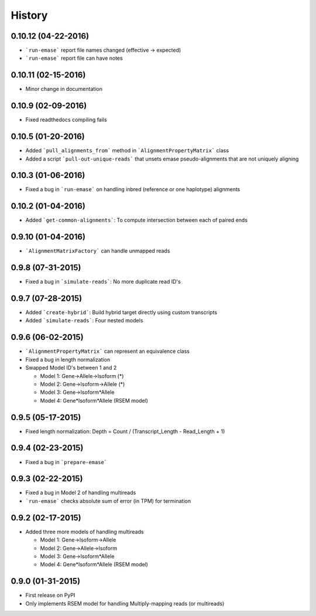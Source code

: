 .. :changelog:

History
-------

0.10.12 (04-22-2016)
~~~~~~~~~~~~~~~~~~~
* ```run-emase``` report file names changed (effective -> expected)
* ```run-emase``` report file can have notes

0.10.11 (02-15-2016)
~~~~~~~~~~~~~~~~~~~
* Minor change in documentation

0.10.9 (02-09-2016)
~~~~~~~~~~~~~~~~~~~
* Fixed readthedocs compiling fails

0.10.5 (01-20-2016)
~~~~~~~~~~~~~~~~~~~
* Added ```pull_alignments_from``` method in ```AlignmentPropertyMatrix``` class
* Added a script ```pull-out-unique-reads``` that unsets emase pseudo-alignments that are not uniquely aligning

0.10.3 (01-06-2016)
~~~~~~~~~~~~~~~~~~~
* Fixed a bug in ```run-emase``` on handling inbred (reference or one haplotype) alignments

0.10.2 (01-04-2016)
~~~~~~~~~~~~~~~~~~~
* Added ```get-common-alignments```: To compute intersection between each of paired ends

0.9.10 (01-04-2016)
~~~~~~~~~~~~~~~~~~~
* ```AlignmentMatrixFactory``` can handle unmapped reads

0.9.8 (07-31-2015)
~~~~~~~~~~~~~~~~~~
* Fixed a bug in ```simulate-reads```: No more duplicate read ID's

0.9.7 (07-28-2015)
~~~~~~~~~~~~~~~~~~
* Added ```create-hybrid```: Build hybrid target directly using custom transcripts
* Added ```simulate-reads```: Four nested models

0.9.6 (06-02-2015)
~~~~~~~~~~~~~~~~~~
* ```AlignmentPropertyMatrix``` can represent an equivalence class
* Fixed a bug in length normalization
* Swapped Model ID's between 1 and 2

  - Model 1: Gene->Allele->Isoform (*)
  - Model 2: Gene->Isoform->Allele (*)
  - Model 3: Gene->Isoform*Allele
  - Model 4: Gene*Isoform*Allele (RSEM model)

0.9.5 (05-17-2015)
~~~~~~~~~~~~~~~~~~
* Fixed length normalization: Depth = Count / (Transcript_Length - Read_Length + 1)

0.9.4 (02-23-2015)
~~~~~~~~~~~~~~~~~~
* Fixed a bug in ```prepare-emase```

0.9.3 (02-22-2015)
~~~~~~~~~~~~~~~~~~
* Fixed a bug in Model 2 of handling multireads
* ```run-emase``` checks absolute sum of error (in TPM) for termination

0.9.2 (02-17-2015)
~~~~~~~~~~~~~~~~~~
* Added three more models of handling multireads

  - Model 1: Gene->Isoform->Allele
  - Model 2: Gene->Allele->Isoform
  - Model 3: Gene->Isoform*Allele
  - Model 4: Gene*Isoform*Allele (RSEM model)

0.9.0 (01-31-2015)
~~~~~~~~~~~~~~~~~~
* First release on PyPI
* Only implements RSEM model for handling Multiply-mapping reads (or multireads)
